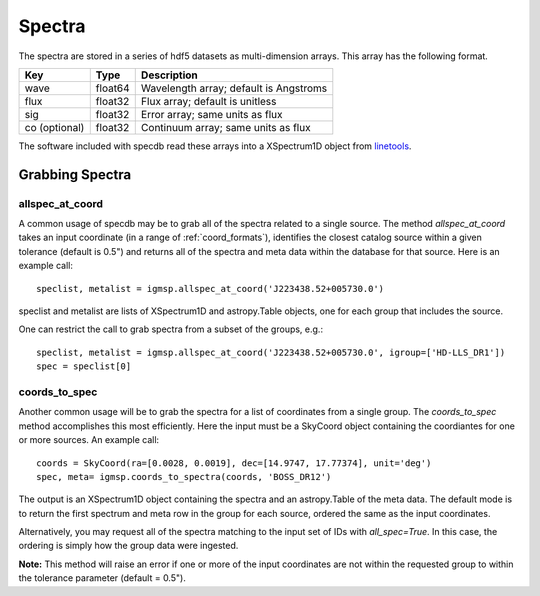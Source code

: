 .. highlight:: rest

*******
Spectra
*******

The spectra are stored in a series of hdf5 datasets
as multi-dimension arrays.  This array has the following
format.

=============  ======= =============================================
Key            Type    Description
=============  ======= =============================================
wave           float64 Wavelength array; default is Angstroms
flux           float32 Flux array; default is unitless
sig            float32 Error array; same units as flux
co (optional)  float32 Continuum array; same units as flux
=============  ======= =============================================

The software included with specdb read these arrays into
a XSpectrum1D object from
`linetools <http://linetools.readthedocs.io/en/latest/>`_.


Grabbing Spectra
================

allspec_at_coord
----------------

A common usage of specdb may be to grab all of the spectra
related to a single source.  The method `allspec_at_coord`
takes an input coordinate (in a range of :ref:`coord_formats`),
identifies the closest catalog source within a given tolerance
(default is 0.5") and returns all of the spectra and meta data
within the database for that source.  Here is an example call::

   speclist, metalist = igmsp.allspec_at_coord('J223438.52+005730.0')

speclist and metalist are lists of XSpectrum1D and astropy.Table objects,
one for each group that includes the source.

One can restrict the call to grab spectra from a subset of the
groups, e.g.::

   speclist, metalist = igmsp.allspec_at_coord('J223438.52+005730.0', igroup=['HD-LLS_DR1'])
   spec = speclist[0]

coords_to_spec
--------------

Another common usage will be to grab the spectra for a list of coordinates
from a single group.  The `coords_to_spec` method accomplishes this most
efficiently.  Here the input must be a SkyCoord object containing the
coordiantes for one or more sources.  An example call::

    coords = SkyCoord(ra=[0.0028, 0.0019], dec=[14.9747, 17.77374], unit='deg')
    spec, meta= igmsp.coords_to_spectra(coords, 'BOSS_DR12')

The output is an XSpectrum1D object containing the spectra and
an astropy.Table of the meta data.  The default mode is to
return the first spectrum and meta row in the group for each
source, ordered the same as the input coordinates.

Alternatively, you may request all of the spectra matching to the
input set of IDs with `all_spec=True`.  In this case, the ordering
is simply how the group data were ingested.

**Note:** This method will raise an error if one or more of the input
coordinates are not within the requested group to within
the tolerance parameter (default = 0.5").
